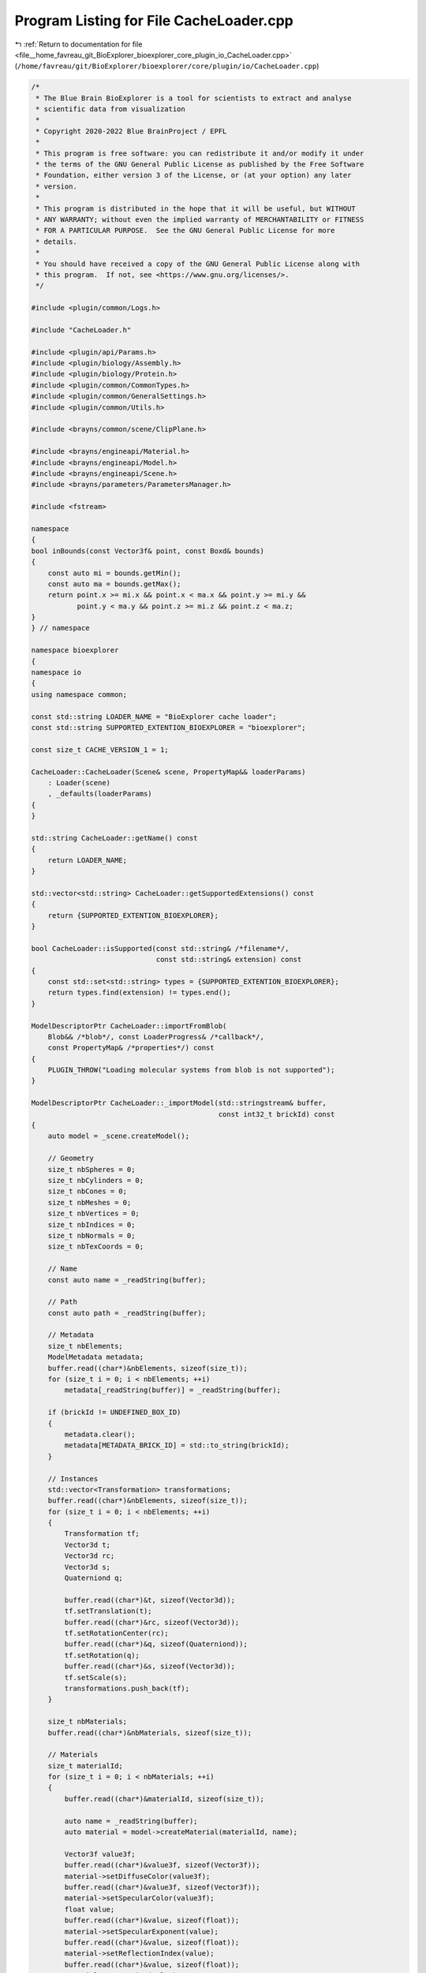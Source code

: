 
.. _program_listing_file__home_favreau_git_BioExplorer_bioexplorer_core_plugin_io_CacheLoader.cpp:

Program Listing for File CacheLoader.cpp
========================================

|exhale_lsh| :ref:`Return to documentation for file <file__home_favreau_git_BioExplorer_bioexplorer_core_plugin_io_CacheLoader.cpp>` (``/home/favreau/git/BioExplorer/bioexplorer/core/plugin/io/CacheLoader.cpp``)

.. |exhale_lsh| unicode:: U+021B0 .. UPWARDS ARROW WITH TIP LEFTWARDS

.. code-block:: cpp

   /*
    * The Blue Brain BioExplorer is a tool for scientists to extract and analyse
    * scientific data from visualization
    *
    * Copyright 2020-2022 Blue BrainProject / EPFL
    *
    * This program is free software: you can redistribute it and/or modify it under
    * the terms of the GNU General Public License as published by the Free Software
    * Foundation, either version 3 of the License, or (at your option) any later
    * version.
    *
    * This program is distributed in the hope that it will be useful, but WITHOUT
    * ANY WARRANTY; without even the implied warranty of MERCHANTABILITY or FITNESS
    * FOR A PARTICULAR PURPOSE.  See the GNU General Public License for more
    * details.
    *
    * You should have received a copy of the GNU General Public License along with
    * this program.  If not, see <https://www.gnu.org/licenses/>.
    */
   
   #include <plugin/common/Logs.h>
   
   #include "CacheLoader.h"
   
   #include <plugin/api/Params.h>
   #include <plugin/biology/Assembly.h>
   #include <plugin/biology/Protein.h>
   #include <plugin/common/CommonTypes.h>
   #include <plugin/common/GeneralSettings.h>
   #include <plugin/common/Utils.h>
   
   #include <brayns/common/scene/ClipPlane.h>
   
   #include <brayns/engineapi/Material.h>
   #include <brayns/engineapi/Model.h>
   #include <brayns/engineapi/Scene.h>
   #include <brayns/parameters/ParametersManager.h>
   
   #include <fstream>
   
   namespace
   {
   bool inBounds(const Vector3f& point, const Boxd& bounds)
   {
       const auto mi = bounds.getMin();
       const auto ma = bounds.getMax();
       return point.x >= mi.x && point.x < ma.x && point.y >= mi.y &&
              point.y < ma.y && point.z >= mi.z && point.z < ma.z;
   }
   } // namespace
   
   namespace bioexplorer
   {
   namespace io
   {
   using namespace common;
   
   const std::string LOADER_NAME = "BioExplorer cache loader";
   const std::string SUPPORTED_EXTENTION_BIOEXPLORER = "bioexplorer";
   
   const size_t CACHE_VERSION_1 = 1;
   
   CacheLoader::CacheLoader(Scene& scene, PropertyMap&& loaderParams)
       : Loader(scene)
       , _defaults(loaderParams)
   {
   }
   
   std::string CacheLoader::getName() const
   {
       return LOADER_NAME;
   }
   
   std::vector<std::string> CacheLoader::getSupportedExtensions() const
   {
       return {SUPPORTED_EXTENTION_BIOEXPLORER};
   }
   
   bool CacheLoader::isSupported(const std::string& /*filename*/,
                                 const std::string& extension) const
   {
       const std::set<std::string> types = {SUPPORTED_EXTENTION_BIOEXPLORER};
       return types.find(extension) != types.end();
   }
   
   ModelDescriptorPtr CacheLoader::importFromBlob(
       Blob&& /*blob*/, const LoaderProgress& /*callback*/,
       const PropertyMap& /*properties*/) const
   {
       PLUGIN_THROW("Loading molecular systems from blob is not supported");
   }
   
   ModelDescriptorPtr CacheLoader::_importModel(std::stringstream& buffer,
                                                const int32_t brickId) const
   {
       auto model = _scene.createModel();
   
       // Geometry
       size_t nbSpheres = 0;
       size_t nbCylinders = 0;
       size_t nbCones = 0;
       size_t nbMeshes = 0;
       size_t nbVertices = 0;
       size_t nbIndices = 0;
       size_t nbNormals = 0;
       size_t nbTexCoords = 0;
   
       // Name
       const auto name = _readString(buffer);
   
       // Path
       const auto path = _readString(buffer);
   
       // Metadata
       size_t nbElements;
       ModelMetadata metadata;
       buffer.read((char*)&nbElements, sizeof(size_t));
       for (size_t i = 0; i < nbElements; ++i)
           metadata[_readString(buffer)] = _readString(buffer);
   
       if (brickId != UNDEFINED_BOX_ID)
       {
           metadata.clear();
           metadata[METADATA_BRICK_ID] = std::to_string(brickId);
       }
   
       // Instances
       std::vector<Transformation> transformations;
       buffer.read((char*)&nbElements, sizeof(size_t));
       for (size_t i = 0; i < nbElements; ++i)
       {
           Transformation tf;
           Vector3d t;
           Vector3d rc;
           Vector3d s;
           Quaterniond q;
   
           buffer.read((char*)&t, sizeof(Vector3d));
           tf.setTranslation(t);
           buffer.read((char*)&rc, sizeof(Vector3d));
           tf.setRotationCenter(rc);
           buffer.read((char*)&q, sizeof(Quaterniond));
           tf.setRotation(q);
           buffer.read((char*)&s, sizeof(Vector3d));
           tf.setScale(s);
           transformations.push_back(tf);
       }
   
       size_t nbMaterials;
       buffer.read((char*)&nbMaterials, sizeof(size_t));
   
       // Materials
       size_t materialId;
       for (size_t i = 0; i < nbMaterials; ++i)
       {
           buffer.read((char*)&materialId, sizeof(size_t));
   
           auto name = _readString(buffer);
           auto material = model->createMaterial(materialId, name);
   
           Vector3f value3f;
           buffer.read((char*)&value3f, sizeof(Vector3f));
           material->setDiffuseColor(value3f);
           buffer.read((char*)&value3f, sizeof(Vector3f));
           material->setSpecularColor(value3f);
           float value;
           buffer.read((char*)&value, sizeof(float));
           material->setSpecularExponent(value);
           buffer.read((char*)&value, sizeof(float));
           material->setReflectionIndex(value);
           buffer.read((char*)&value, sizeof(float));
           material->setOpacity(value);
           buffer.read((char*)&value, sizeof(float));
           material->setRefractionIndex(value);
           buffer.read((char*)&value, sizeof(float));
           material->setEmission(value);
           buffer.read((char*)&value, sizeof(float));
           material->setGlossiness(value);
   
           brayns::PropertyMap props;
           double userParameter;
           buffer.read((char*)&userParameter, sizeof(double));
           props.setProperty({MATERIAL_PROPERTY_USER_PARAMETER, userParameter});
   
           int32_t shadingMode;
           buffer.read((char*)&shadingMode, sizeof(int32_t));
           // props.setProperty({MATERIAL_PROPERTY_SHADING_MODE, shadingMode});
           props.setProperty({MATERIAL_PROPERTY_SHADING_MODE, 1});
   
           int32_t chameleonMode;
           buffer.read((char*)&chameleonMode, sizeof(int32_t));
           props.setProperty({MATERIAL_PROPERTY_CHAMELEON_MODE, chameleonMode});
   
           int32_t nodeId;
           buffer.read((char*)&nodeId, sizeof(int32_t));
           props.setProperty({MATERIAL_PROPERTY_NODE_ID, nodeId});
           material->updateProperties(props);
       }
   
       uint64_t bufferSize{0};
   
       // Spheres
       buffer.read((char*)&nbSpheres, sizeof(size_t));
       for (size_t i = 0; i < nbSpheres; ++i)
       {
           buffer.read((char*)&materialId, sizeof(size_t));
           buffer.read((char*)&nbElements, sizeof(size_t));
           auto& spheres = model->getSpheres()[materialId];
           spheres.resize(nbElements);
           bufferSize = nbElements * sizeof(Sphere);
           buffer.read((char*)spheres.data(), bufferSize);
       }
   
       // Cylinders
       buffer.read((char*)&nbCylinders, sizeof(size_t));
       for (size_t i = 0; i < nbCylinders; ++i)
       {
           buffer.read((char*)&materialId, sizeof(size_t));
           buffer.read((char*)&nbElements, sizeof(size_t));
           auto& cylinders = model->getCylinders()[materialId];
           cylinders.resize(nbElements);
           bufferSize = nbElements * sizeof(Cylinder);
           buffer.read((char*)cylinders.data(), bufferSize);
       }
   
       // Cones
       buffer.read((char*)&nbCones, sizeof(size_t));
       for (size_t i = 0; i < nbCones; ++i)
       {
           buffer.read((char*)&materialId, sizeof(size_t));
           buffer.read((char*)&nbElements, sizeof(size_t));
           auto& cones = model->getCones()[materialId];
           cones.resize(nbElements);
           bufferSize = nbElements * sizeof(Cone);
           buffer.read((char*)cones.data(), bufferSize);
       }
   
       // Meshes
       buffer.read((char*)&nbMeshes, sizeof(size_t));
       for (size_t i = 0; i < nbMeshes; ++i)
       {
           buffer.read((char*)&materialId, sizeof(size_t));
           auto& meshes = model->getTriangleMeshes()[materialId];
           // Vertices
           buffer.read((char*)&nbVertices, sizeof(size_t));
           if (nbVertices != 0)
           {
               bufferSize = nbVertices * sizeof(Vector3f);
               meshes.vertices.resize(nbVertices);
               buffer.read((char*)meshes.vertices.data(), bufferSize);
           }
   
           // Indices
           buffer.read((char*)&nbIndices, sizeof(size_t));
           if (nbIndices != 0)
           {
               bufferSize = nbIndices * sizeof(Vector3ui);
               meshes.indices.resize(nbIndices);
               buffer.read((char*)meshes.indices.data(), bufferSize);
           }
   
           // Normals
           buffer.read((char*)&nbNormals, sizeof(size_t));
           if (nbNormals != 0)
           {
               bufferSize = nbNormals * sizeof(Vector3f);
               meshes.normals.resize(nbNormals);
               buffer.read((char*)meshes.normals.data(), bufferSize);
           }
   
           // Texture coordinates
           buffer.read((char*)&nbTexCoords, sizeof(size_t));
           if (nbTexCoords != 0)
           {
               bufferSize = nbTexCoords * sizeof(Vector2f);
               meshes.textureCoordinates.resize(nbTexCoords);
               buffer.read((char*)meshes.textureCoordinates.data(), bufferSize);
           }
       }
   
       // Streamlines
       size_t nbStreamlines;
       auto& streamlines = model->getStreamlines();
       buffer.read((char*)&nbStreamlines, sizeof(size_t));
       for (size_t i = 0; i < nbStreamlines; ++i)
       {
           StreamlinesData streamlineData;
           // Id
           size_t id;
           buffer.read((char*)&id, sizeof(size_t));
   
           // Vertex
           buffer.read((char*)&nbElements, sizeof(size_t));
           bufferSize = nbElements * sizeof(Vector4f);
           streamlineData.vertex.resize(nbElements);
           buffer.read((char*)streamlineData.vertex.data(), bufferSize);
   
           // Vertex Color
           buffer.read((char*)&nbElements, sizeof(size_t));
           bufferSize = nbElements * sizeof(Vector4f);
           streamlineData.vertexColor.resize(nbElements);
           buffer.read((char*)streamlineData.vertexColor.data(), bufferSize);
   
           // Indices
           buffer.read((char*)&nbElements, sizeof(size_t));
           bufferSize = nbElements * sizeof(int32_t);
           streamlineData.indices.resize(nbElements);
           buffer.read((char*)streamlineData.indices.data(), bufferSize);
   
           streamlines[id] = streamlineData;
       }
   
       // SDF geometry
       auto& sdfData = model->getSDFGeometryData();
       buffer.read((char*)&nbElements, sizeof(size_t));
   
       if (nbElements > 0)
       {
           // Geometries
           sdfData.geometries.resize(nbElements);
           bufferSize = nbElements * sizeof(SDFGeometry);
           buffer.read((char*)sdfData.geometries.data(), bufferSize);
   
           // SDF Indices
           buffer.read((char*)&nbElements, sizeof(size_t));
           for (size_t i = 0; i < nbElements; ++i)
           {
               buffer.read((char*)&materialId, sizeof(size_t));
               size_t size;
               buffer.read((char*)&size, sizeof(size_t));
               bufferSize = size * sizeof(uint64_t);
               sdfData.geometryIndices[materialId].resize(size);
               buffer.read((char*)sdfData.geometryIndices[materialId].data(),
                           bufferSize);
           }
   
           // Neighbours
           buffer.read((char*)&nbElements, sizeof(size_t));
           sdfData.neighbours.resize(nbElements);
   
           for (size_t i = 0; i < nbElements; ++i)
           {
               size_t size;
               buffer.read((char*)&size, sizeof(size_t));
               bufferSize = size * sizeof(uint64_t);
               sdfData.neighbours[i].resize(size);
               buffer.read((char*)sdfData.neighbours[i].data(), bufferSize);
           }
   
           // Neighbours flat
           buffer.read((char*)&nbElements, sizeof(size_t));
           bufferSize = nbElements * sizeof(uint64_t);
           sdfData.neighboursFlat.resize(nbElements);
           buffer.read((char*)sdfData.neighboursFlat.data(), bufferSize);
       }
   
       if (!transformations.empty())
       {
           auto modelDescriptor =
               std::make_shared<ModelDescriptor>(std::move(model), name, path,
                                                 metadata);
   
           bool first{true};
           for (const auto& tf : transformations)
           {
               if (first)
               {
                   modelDescriptor->setTransformation(tf);
                   first = false;
               }
   
               const ModelInstance instance(true, false, tf);
               modelDescriptor->addInstance(instance);
           }
   
           const auto visible =
               GeneralSettings::getInstance()->getModelVisibilityOnCreation();
           modelDescriptor->setVisible(visible);
           return modelDescriptor;
       }
       return nullptr;
   }
   
   std::vector<ModelDescriptorPtr> CacheLoader::importModelsFromFile(
       const std::string& filename, const int32_t brickId,
       const LoaderProgress& callback, const PropertyMap& properties) const
   {
       std::vector<ModelDescriptorPtr> modelDescriptors;
       PropertyMap props = _defaults;
       props.merge(properties);
   
       callback.updateProgress("Loading BioExplorer scene...", 0);
       PLUGIN_DEBUG("Loading models from cache file: " << filename);
       std::ifstream file(filename, std::ios::in | std::ios::binary);
       if (!file.good())
           PLUGIN_THROW("Could not open cache file " + filename);
   
       std::stringstream buffer;
       buffer << file.rdbuf();
       file.close();
   
       // File version
       size_t version;
       buffer.read((char*)&version, sizeof(size_t));
       PLUGIN_DEBUG("Version: " << version);
   
       // Models
       size_t nbModels;
       buffer.read((char*)&nbModels, sizeof(size_t));
       PLUGIN_DEBUG("Models : " << nbModels);
       for (size_t i = 0; i < nbModels; ++i)
       {
           auto modelDescriptor = _importModel(buffer, brickId);
           if (modelDescriptor)
               modelDescriptors.push_back(modelDescriptor);
   
           callback.updateProgress("Loading models", float(i) / float(nbModels));
       }
   
       return modelDescriptors;
   }
   
   ModelDescriptorPtr CacheLoader::importFromFile(
       const std::string& filename, const LoaderProgress& callback,
       const PropertyMap& properties) const
   {
       const auto modelDescriptors =
           importModelsFromFile(filename, UNDEFINED_BOX_ID, callback, properties);
       for (const auto modelDescriptor : modelDescriptors)
           _scene.addModel(modelDescriptor);
   
       return (!modelDescriptors.empty() ? modelDescriptors[0] : nullptr);
   }
   
   std::string CacheLoader::_readString(std::stringstream& buffer) const
   {
       size_t size;
       buffer.read((char*)&size, sizeof(size_t));
       char* str = new char[size + 1];
       buffer.read(str, size);
       str[size] = 0;
       std::string s{str};
       delete[] str;
       return s;
   }
   
   bool CacheLoader::_exportModel(const ModelDescriptorPtr modelDescriptor,
                                  std::stringstream& buffer,
                                  const Boxd& bounds) const
   {
       uint64_t bufferSize{0};
       const auto& model = modelDescriptor->getModel();
   
       // Instances
       std::vector<Transformation> transformations;
       const auto& instances = modelDescriptor->getInstances();
       bool first{true};
       for (const auto& instance : instances)
       {
           if (first)
           {
               first = false;
               const auto& tf = modelDescriptor->getTransformation();
               if (!inBounds(tf.getTranslation(), bounds))
                   continue;
               transformations.push_back(tf);
           }
           else
           {
               const auto& tf = instance.getTransformation();
               if (!inBounds(tf.getTranslation(), bounds))
                   continue;
               transformations.push_back(tf);
           }
       }
   
       if (transformations.empty())
           return false;
   
       // Name
       const auto& name = modelDescriptor->getName();
       size_t size = name.length();
       buffer.write((char*)&size, sizeof(size_t));
       buffer.write((char*)name.c_str(), size);
   
       // Path
       const auto& path = modelDescriptor->getPath();
       size = path.length();
       buffer.write((char*)&size, sizeof(size_t));
       buffer.write((char*)path.c_str(), size);
   
       // Metadata
       auto metadata = modelDescriptor->getMetadata();
       size_t nbElements = metadata.size();
       buffer.write((char*)&nbElements, sizeof(size_t));
       for (const auto& data : metadata)
       {
           size = data.first.length();
           buffer.write((char*)&size, sizeof(size_t));
           buffer.write((char*)data.first.c_str(), size);
           size = data.second.length();
           buffer.write((char*)&size, sizeof(size_t));
           buffer.write((char*)data.second.c_str(), size);
       }
   
       // Instances
       nbElements = transformations.size();
       buffer.write((char*)&nbElements, sizeof(size_t));
       for (const auto& tf : transformations)
       {
           const auto& t = tf.getTranslation();
           buffer.write((char*)&t, sizeof(brayns::Vector3d));
           const auto& rc = tf.getRotationCenter();
           buffer.write((char*)&rc, sizeof(brayns::Vector3d));
           const auto& q = tf.getRotation();
           buffer.write((char*)&q, sizeof(brayns::Quaterniond));
           const auto& s = tf.getScale();
           buffer.write((char*)&s, sizeof(brayns::Vector3d));
       }
   
       // Materials
       const auto& materials = model.getMaterials();
       nbElements = materials.size();
       buffer.write((char*)&nbElements, sizeof(size_t));
       for (const auto& material : materials)
       {
           buffer.write((char*)&material.first, sizeof(size_t));
   
           auto name = material.second->getName();
           size_t size = name.length();
           buffer.write((char*)&size, sizeof(size_t));
           buffer.write((char*)name.c_str(), size);
   
           brayns::Vector3f value3f;
           value3f = material.second->getDiffuseColor();
           buffer.write((char*)&value3f, sizeof(brayns::Vector3f));
           value3f = material.second->getSpecularColor();
           buffer.write((char*)&value3f, sizeof(brayns::Vector3f));
           float value = material.second->getSpecularExponent();
           buffer.write((char*)&value, sizeof(float));
           value = material.second->getReflectionIndex();
           buffer.write((char*)&value, sizeof(float));
           value = material.second->getOpacity();
           buffer.write((char*)&value, sizeof(float));
           value = material.second->getRefractionIndex();
           buffer.write((char*)&value, sizeof(float));
           value = material.second->getEmission();
           buffer.write((char*)&value, sizeof(float));
           value = material.second->getGlossiness();
           buffer.write((char*)&value, sizeof(float));
           double v = 1.0;
           try
           {
               v = material.second->getProperty<double>(
                   MATERIAL_PROPERTY_USER_PARAMETER);
           }
           catch (const std::runtime_error&)
           {
           }
           buffer.write((char*)&v, sizeof(double));
   
           int32_t shadingMode = MaterialShadingMode::undefined_shading_mode;
           try
           {
               shadingMode = material.second->getProperty<int32_t>(
                   MATERIAL_PROPERTY_SHADING_MODE);
           }
           catch (const std::runtime_error&)
           {
           }
           buffer.write((char*)&shadingMode, sizeof(int32_t));
   
           int32_t chameleonMode = MaterialChameleonMode::undefined_chameleon_mode;
           try
           {
               shadingMode = material.second->getProperty<int32_t>(
                   MATERIAL_PROPERTY_CHAMELEON_MODE);
           }
           catch (const std::runtime_error&)
           {
           }
           buffer.write((char*)&chameleonMode, sizeof(int32_t));
   
           int32_t nodeId = 0;
           try
           {
               shadingMode = material.second->getProperty<int32_t>(
                   MATERIAL_PROPERTY_NODE_ID);
           }
           catch (const std::runtime_error&)
           {
           }
           buffer.write((char*)&nodeId, sizeof(int32_t));
       }
   
       // Spheres
       const auto& spheresMap = model.getSpheres();
       nbElements = spheresMap.size();
       buffer.write((char*)&nbElements, sizeof(size_t));
       for (const auto& spheres : spheresMap)
       {
           const auto materialId = spheres.first;
           buffer.write((char*)&materialId, sizeof(size_t));
   
           const auto& data = spheres.second;
           nbElements = data.size();
           buffer.write((char*)&nbElements, sizeof(size_t));
           bufferSize = nbElements * sizeof(brayns::Sphere);
           buffer.write((char*)data.data(), bufferSize);
       }
   
       // Cylinders
       const auto& cylindersMap = model.getCylinders();
       nbElements = cylindersMap.size();
       buffer.write((char*)&nbElements, sizeof(size_t));
       for (const auto& cylinders : cylindersMap)
       {
           const auto materialId = cylinders.first;
           buffer.write((char*)&materialId, sizeof(size_t));
   
           const auto& data = cylinders.second;
           nbElements = data.size();
           buffer.write((char*)&nbElements, sizeof(size_t));
           bufferSize = nbElements * sizeof(brayns::Cylinder);
           buffer.write((char*)data.data(), bufferSize);
       }
   
       // Cones
       const auto& conesMap = model.getCones();
       nbElements = conesMap.size();
       buffer.write((char*)&nbElements, sizeof(size_t));
       for (const auto& cones : conesMap)
       {
           const auto materialId = cones.first;
           buffer.write((char*)&materialId, sizeof(size_t));
   
           const auto& data = cones.second;
           nbElements = data.size();
           buffer.write((char*)&nbElements, sizeof(size_t));
           bufferSize = nbElements * sizeof(brayns::Cone);
           buffer.write((char*)data.data(), bufferSize);
       }
   
       // Meshes
       const auto& trianglesMap = model.getTriangleMeshes();
       nbElements = trianglesMap.size();
       buffer.write((char*)&nbElements, sizeof(size_t));
       for (const auto& meshes : trianglesMap)
       {
           const auto materialId = meshes.first;
           buffer.write((char*)&materialId, sizeof(size_t));
   
           const auto& data = meshes.second;
   
           // Vertices
           nbElements = data.vertices.size();
           buffer.write((char*)&nbElements, sizeof(size_t));
           bufferSize = nbElements * sizeof(brayns::Vector3f);
           buffer.write((char*)data.vertices.data(), bufferSize);
   
           // Indices
           nbElements = data.indices.size();
           buffer.write((char*)&nbElements, sizeof(size_t));
           bufferSize = nbElements * sizeof(brayns::Vector3ui);
           buffer.write((char*)data.indices.data(), bufferSize);
   
           // Normals
           nbElements = data.normals.size();
           buffer.write((char*)&nbElements, sizeof(size_t));
           bufferSize = nbElements * sizeof(brayns::Vector3f);
           buffer.write((char*)data.normals.data(), bufferSize);
   
           // Texture coordinates
           nbElements = data.textureCoordinates.size();
           buffer.write((char*)&nbElements, sizeof(size_t));
           bufferSize = nbElements * sizeof(brayns::Vector2f);
           buffer.write((char*)data.textureCoordinates.data(), bufferSize);
       }
   
       // Streamlines
       const auto& streamlines = model.getStreamlines();
       nbElements = streamlines.size();
       buffer.write((char*)&nbElements, sizeof(size_t));
       for (const auto& streamline : streamlines)
       {
           const auto& streamlineData = streamline.second;
           // Id
           size_t id = streamline.first;
           buffer.write((char*)&id, sizeof(size_t));
   
           // Vertex
           nbElements = streamlineData.vertex.size();
           buffer.write((char*)&nbElements, sizeof(size_t));
           bufferSize = nbElements * sizeof(brayns::Vector4f);
           buffer.write((char*)streamlineData.vertex.data(), bufferSize);
   
           // Vertex Color
           nbElements = streamlineData.vertexColor.size();
           buffer.write((char*)&nbElements, sizeof(size_t));
           bufferSize = nbElements * sizeof(brayns::Vector4f);
           buffer.write((char*)streamlineData.vertexColor.data(), bufferSize);
   
           // Indices
           nbElements = streamlineData.indices.size();
           buffer.write((char*)&nbElements, sizeof(size_t));
           bufferSize = nbElements * sizeof(int32_t);
           buffer.write((char*)streamlineData.indices.data(), bufferSize);
       }
   
       // SDF geometry
       const auto& sdfData = model.getSDFGeometryData();
       nbElements = sdfData.geometries.size();
       buffer.write((char*)&nbElements, sizeof(size_t));
   
       if (nbElements > 0)
       {
           // Geometries
           bufferSize = nbElements * sizeof(brayns::SDFGeometry);
           buffer.write((char*)sdfData.geometries.data(), bufferSize);
   
           // SDF indices
           nbElements = sdfData.geometryIndices.size();
           buffer.write((char*)&nbElements, sizeof(size_t));
           for (const auto& geometryIndex : sdfData.geometryIndices)
           {
               size_t materialId = geometryIndex.first;
               buffer.write((char*)&materialId, sizeof(size_t));
               nbElements = geometryIndex.second.size();
               buffer.write((char*)&nbElements, sizeof(size_t));
               bufferSize = nbElements * sizeof(uint64_t);
               buffer.write((char*)geometryIndex.second.data(), bufferSize);
           }
   
           // Neighbours
           nbElements = sdfData.neighbours.size();
           buffer.write((char*)&nbElements, sizeof(size_t));
           for (const auto& neighbour : sdfData.neighbours)
           {
               nbElements = neighbour.size();
               buffer.write((char*)&nbElements, sizeof(size_t));
               bufferSize = nbElements * sizeof(size_t);
               buffer.write((char*)neighbour.data(), bufferSize);
           }
   
           // Neighbours flat
           nbElements = sdfData.neighboursFlat.size();
           buffer.write((char*)&nbElements, sizeof(size_t));
           bufferSize = nbElements * sizeof(uint64_t);
           buffer.write((char*)sdfData.neighboursFlat.data(), bufferSize);
       }
       return true;
   }
   
   void CacheLoader::exportToFile(const std::string& filename,
                                  const Boxd& bounds) const
   {
       PLUGIN_DEBUG("Saving scene to BioExplorer file: " << filename);
   
       std::stringstream buffer;
       const size_t version = CACHE_VERSION_1;
       buffer.write((char*)&version, sizeof(size_t));
   
       const auto& modelDescriptors = _scene.getModelDescriptors();
       size_t nbModels = modelDescriptors.size();
       buffer.write((char*)&nbModels, sizeof(size_t));
   
       nbModels = 0;
       for (const auto& modelDescriptor : modelDescriptors)
           nbModels += (_exportModel(modelDescriptor, buffer, bounds) ? 1 : 0);
   
       buffer.seekp(sizeof(size_t), std::ios_base::beg);
       buffer.write((char*)&nbModels, sizeof(size_t));
   
       std::ofstream file(filename, std::ios::out | std::ios::binary);
       if (!file.good())
           PLUGIN_THROW("Could not create BioExplorer file " + filename);
   
       file.write((char*)buffer.str().c_str(), buffer.str().size());
       file.close();
   }
   
   #ifdef USE_PQXX
   std::vector<ModelDescriptorPtr> CacheLoader::importBrickFromDB(
       DBConnector& connector, const int32_t brickId) const
   {
       std::vector<ModelDescriptorPtr> modelDescriptors;
       uint32_t nbModels = 0;
   
       auto buffer = connector.getBrick(brickId, CACHE_VERSION_1, nbModels);
   
       for (size_t i = 0; i < nbModels; ++i)
       {
           auto modelDescriptor = _importModel(buffer, brickId);
           if (modelDescriptor)
               modelDescriptors.push_back(modelDescriptor);
       }
   
       return modelDescriptors;
   }
   
   void CacheLoader::exportBrickToDB(DBConnector& connector, const int32_t brickId,
                                     const Boxd& bounds) const
   {
       std::stringstream buffer;
       uint32_t nbModels = 0;
       const auto& modelDescriptors = _scene.getModelDescriptors();
       for (const auto& modelDescriptor : modelDescriptors)
           nbModels += (_exportModel(modelDescriptor, buffer, bounds) ? 1 : 0);
   
       if (nbModels > 0)
       {
           PLUGIN_INFO("Saving brick " << brickId << " ( " << nbModels
                                       << " models) to database");
   
           connector.insertBrick(brickId, CACHE_VERSION_1, nbModels, buffer);
       }
   }
   #endif
   
   void CacheLoader::exportToXYZ(const std::string& filename,
                                 const XYZFileFormat fileFormat) const
   {
       PLUGIN_INFO("Saving scene to XYZ file: " << filename);
       std::ios_base::openmode flags = std::ios::out;
       if (fileFormat == XYZFileFormat::xyz_binary ||
           fileFormat == XYZFileFormat::xyzr_binary)
           flags |= std::ios::binary;
   
       std::ofstream file(filename, flags);
       if (!file.good())
           PLUGIN_THROW("Could not create XYZ file " + filename);
   
       const auto clipPlanes = getClippingPlanes(_scene);
   
       const auto& modelDescriptors = _scene.getModelDescriptors();
       for (const auto modelDescriptor : modelDescriptors)
       {
           const auto& instances = modelDescriptor->getInstances();
           for (const auto& instance : instances)
           {
               const auto& tf = instance.getTransformation();
               const auto& model = modelDescriptor->getModel();
               const auto& spheresMap = model.getSpheres();
               for (const auto& spheres : spheresMap)
               {
                   for (const auto& sphere : spheres.second)
                   {
                       const Vector3d center =
                           tf.getTranslation() +
                           tf.getRotation() *
                               (Vector3d(sphere.center) - tf.getRotationCenter());
   
                       const Vector3f c = center;
                       if (isClipped(c, clipPlanes))
                           continue;
   
                       switch (fileFormat)
                       {
                       case XYZFileFormat::xyz_binary:
                       case XYZFileFormat::xyzr_binary:
                           file.write((char*)&c.x, sizeof(float));
                           file.write((char*)&c.y, sizeof(float));
                           file.write((char*)&c.z, sizeof(float));
                           if (fileFormat == XYZFileFormat::xyzr_binary ||
                               fileFormat == XYZFileFormat::xyzrv_binary)
                           {
                               file.write((char*)&sphere.radius, sizeof(float));
                               if (fileFormat == XYZFileFormat::xyzrv_binary)
                                   file.write((char*)&sphere.radius,
                                              sizeof(float));
                           }
                           break;
                       case XYZFileFormat::xyz_ascii:
                       case XYZFileFormat::xyzr_ascii:
                           file << c.x << " " << c.y << " " << c.z;
                           if (fileFormat == XYZFileFormat::xyzr_ascii ||
                               fileFormat == XYZFileFormat::xyzrv_ascii)
                           {
                               file << " " << sphere.radius;
                               if (fileFormat == XYZFileFormat::xyzrv_ascii)
                                   file << " " << sphere.radius;
                           }
                           file << std::endl;
                           break;
                       }
                   }
               }
           }
       }
       file.close();
   }
   
   PropertyMap CacheLoader::getProperties() const
   {
       return _defaults;
   }
   
   PropertyMap CacheLoader::getCLIProperties()
   {
       PropertyMap pm("BioExplorerLoader");
       return pm;
   }
   } // namespace io
   } // namespace bioexplorer

